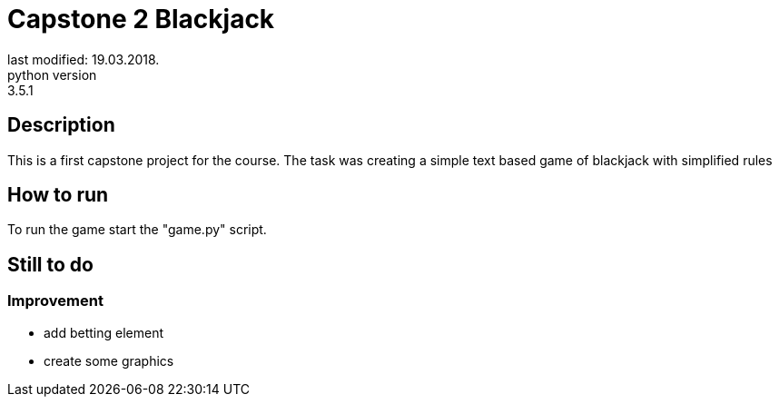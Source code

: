 = Capstone 2 Blackjack
last modified: 19.03.2018.
python version: 3.5.1

== Description
This is a first capstone project for the course.
The task was creating a simple text based game of blackjack with simplified rules

== How to run
To run the game start the "game.py" script.

== Still to do
=== Improvement
- add betting element
- create some graphics